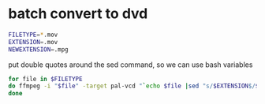 #+STARTUP: content
#+OPTIONS: num:nil
#+OPTIONS: author:nil

* batch convert to dvd

#+BEGIN_SRC sh
FILETYPE=*.mov
EXTENSION=.mov
NEWEXTENSION=.mpg
#+END_SRC

put double quotes around the sed command, so we can use bash variables

#+BEGIN_SRC sh
for file in $FILETYPE
do ffmpeg -i "$file" -target pal-vcd "`echo $file |sed "s/$EXTENSION$/$NEWEXTENSION/"`"
done
#+END_SRC

	
